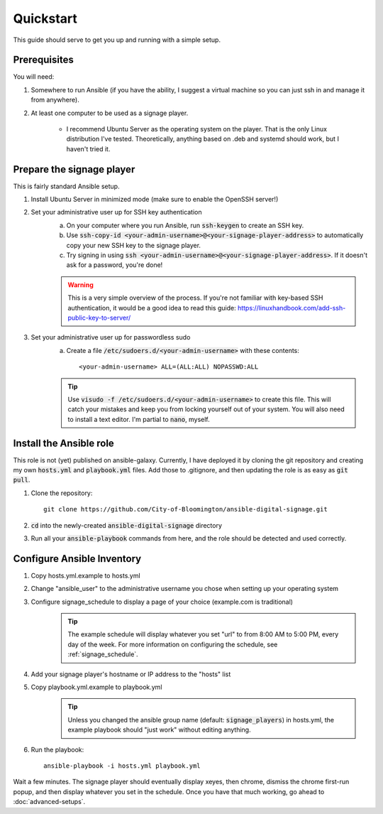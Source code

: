 ==========
Quickstart
==========

This guide should serve to get you up and running with a simple setup.

-------------
Prerequisites
-------------

You will need: 

#. Somewhere to run Ansible (if you have the ability, I suggest a virtual machine so you can just ssh in and manage it from anywhere).
#. At least one computer to be used as a signage player.

    * I recommend Ubuntu Server as the operating system on the player. That is the only Linux distribution I've tested. Theoretically, anything based on .deb and systemd should work, but I haven't tried it.

----------------------------
Prepare the signage player
----------------------------
This is fairly standard Ansible setup.

#. Install Ubuntu Server in minimized mode (make sure to enable the OpenSSH server!)
#. Set your administrative user up for SSH key authentication
    a. On your computer where you run Ansible, run :code:`ssh-keygen` to create an SSH key.
    b. Use :code:`ssh-copy-id <your-admin-username>@<your-signage-player-address>` to automatically copy your new SSH key to the signage player.
    c. Try signing in using :code:`ssh <your-admin-username>@<your-signage-player-address>`. If it doesn't ask for a password, you're done!

    .. warning:: This is a very simple overview of the process. If you're not familiar with key-based SSH authentication, it would be a good idea to read this guide: https://linuxhandbook.com/add-ssh-public-key-to-server/

#. Set your administrative user up for passwordless sudo
    a. Create a file :code:`/etc/sudoers.d/<your-admin-username>` with these contents::

        <your-admin-username> ALL=(ALL:ALL) NOPASSWD:ALL

    .. tip:: Use :code:`visudo -f /etc/sudoers.d/<your-admin-username>` to create this file. This will catch your mistakes and keep you from locking yourself out of your system. You will also need to install a text editor. I'm partial to :code:`nano`, myself.

------------------------
Install the Ansible role
------------------------
This role is not (yet) published on ansible-galaxy. Currently, I have deployed it by cloning the git repository and creating my own :code:`hosts.yml` and :code:`playbook.yml` files. Add those to .gitignore, and then updating the role is as easy as :code:`git pull`. 

#. Clone the repository::

    git clone https://github.com/City-of-Bloomington/ansible-digital-signage.git

#. :code:`cd` into the newly-created :code:`ansible-digital-signage` directory
#. Run all your :code:`ansible-playbook` commands from here, and the role should be detected and used correctly.

---------------------------
Configure Ansible Inventory
---------------------------
#. Copy hosts.yml.example to hosts.yml
#. Change "ansible_user" to the administrative username you chose when setting up your operating system
#. Configure signage_schedule to display a page of your choice (example.com is traditional)
    .. tip:: The example schedule will display whatever you set "url" to from 8:00 AM to 5:00 PM, every day of the week. For more information on configuring the schedule, see :ref:`signage_schedule`.
#. Add your signage player's hostname or IP address to the "hosts" list
#. Copy playbook.yml.example to playbook.yml 
    .. tip:: Unless you changed the ansible group name (default: :code:`signage_players`) in hosts.yml, the example playbook should "just work" without editing anything.
#. Run the playbook::
    
    ansible-playbook -i hosts.yml playbook.yml

Wait a few minutes. The signage player should eventually display xeyes, then chrome, dismiss the chrome first-run popup, and then display whatever you set in the schedule. Once you have that much working, go ahead to :doc:`advanced-setups`.
